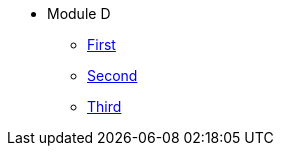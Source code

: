 * Module D
** xref:moduled1.adoc[First]
** xref:moduled2.adoc[Second]
** xref:moduled3.adoc[Third]

